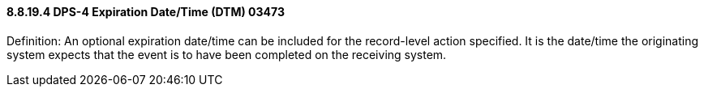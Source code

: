 ==== 8.8.19.4 DPS-4 Expiration Date/Time (DTM) 03473

Definition: An optional expiration date/time can be included for the record-level action specified. It is the date/time the originating system expects that the event is to have been completed on the receiving system.

